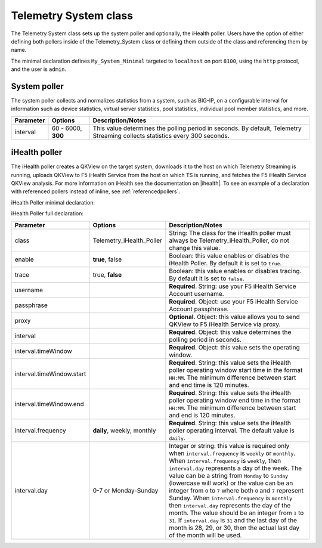 .. _tssystem-ref:

Telemetry System class
----------------------

The Telemetry System class sets up the system poller and optionally, the iHealth poller. Users have the option of either defining both pollers inside of the Telemetry_System class or defining them outside of the class and referencing them by name. 

The minimal declaration defines ``My_System_Minimal`` targeted to ``localhost`` on port ``8100``, using the ``http`` protocol, and the user is ``admin``.

System poller
`````````````
The system poller collects and normalizes statistics from a system, such as BIG-IP, on a configurable interval for information such as device statistics, virtual server statistics, pool statistics, individual pool member statistics, and more.

.. code-block:: javascript
   :linenos:
   :lineno-start: 7

   "My_System_Minimal": {
        "class": "Telemetry_System",
        "systemPoller": {
            "interval": 60
        }
    }

+--------------------+--------------------------------+--------------------------------------------------------------------------------------------------------------------------------------------+
| Parameter          | Options                        |  Description/Notes                                                                                                                         |
+====================+================================+============================================================================================================================================+
| interval           | 60 - 6000, **300**             |  This value determines the polling period in seconds. By default, Telemetry Streaming collects statistics every 300 seconds.               |
+--------------------+--------------------------------+--------------------------------------------------------------------------------------------------------------------------------------------+


iHealth poller
``````````````
The iHealth poller creates a QKView on the target system, downloads it to the host on which Telemetry Streaming is running, uploads QKView to F5 iHealth Service from the host on which TS is running, and fetches the F5 iHealth Service QKView analysis. For more information on iHealth see the documentation on |ihealth|. To see an example of a declaration with referenced pollers instead of inline, see :ref:`referencedpollers`.

iHealth Poller minimal declaration:

.. code-block:: javascript
   :linenos:
   :lineno-start: 7

    "My_System_Minimal": {
        "class": "Telemetry_System",
        "iHealthPoller": {
            "username": "IHEALTH_ACCOUNT_USERNAME",
            "passphrase": {
                "cipherText": "IHEALTH_ACCOUNT_PASSPHRASE"
            },
            "interval": {
                "timeWindow": {
                    "start": "23:15",
                    "end":   "02:15"
                }
            }
        }
    }

iHealth Poller full declaration:

.. code-block:: javascript
   :linenos:
   :lineno-start: 7

   "My_System_Minimal": {
        "class": "Telemetry_System",
        "iHealthPoller": {
            "username": "IHEALTH_ACCOUNT_USERNAME",
            "passphrase": {
                "cipherText": "IHEALTH_ACCOUNT_PASSPHRASE"
            },
            "proxy": {
                "host": "127.0.0.1",
                "protocol": "http",
                "port": 80,
                "username": "username",
                "passphrase": {
                    "cipherText": "passphrase"
                }
            },
            "interval": {
                "timeWindow": {
                    "start": "23:15",
                    "end":   "06:15"
                },
                "frequency": "monthly",
                "day": "5"
            }
        }
   }


+----------------------------+--------------------------------+-----------------------------------------------------------------------------------------------------------------------------------------------------------------------------------------------------------------------------------------------------------------------------------------------------------------------------------------------------------------------------------------------------------------------------------------------------------------------------------------------------------------------------------------------------------------------------------------------------------------------------------------------------------------------------------+
| Parameter                  | Options                        |  Description/Notes                                                                                                                                                                                                                                                                                                                                                                                                                                                                                                                                                                                                                                                                |
+============================+================================+===================================================================================================================================================================================================================================================================================================================================================================================================================================================================================================================================================================================================================================================================================+
| class                      | Telemetry_iHealth_Poller       |  String: The class for the iHealth poller must always be Telemetry_iHealth_Poller, do not change this value.                                                                                                                                                                                                                                                                                                                                                                                                                                                                                                                                                                      |
+----------------------------+--------------------------------+-----------------------------------------------------------------------------------------------------------------------------------------------------------------------------------------------------------------------------------------------------------------------------------------------------------------------------------------------------------------------------------------------------------------------------------------------------------------------------------------------------------------------------------------------------------------------------------------------------------------------------------------------------------------------------------+
| enable                     | **true**, false                |  Boolean: this value enables or disables the iHealth Poller. By default it is set to ``true``.                                                                                                                                                                                                                                                                                                                                                                                                                                                                                                                                                                                    |
+----------------------------+--------------------------------+-----------------------------------------------------------------------------------------------------------------------------------------------------------------------------------------------------------------------------------------------------------------------------------------------------------------------------------------------------------------------------------------------------------------------------------------------------------------------------------------------------------------------------------------------------------------------------------------------------------------------------------------------------------------------------------+
| trace                      | true, **false**                |  Boolean: this value enables or disables tracing. By default it is set to ``false``.                                                                                                                                                                                                                                                                                                                                                                                                                                                                                                                                                                                              |
+----------------------------+--------------------------------+-----------------------------------------------------------------------------------------------------------------------------------------------------------------------------------------------------------------------------------------------------------------------------------------------------------------------------------------------------------------------------------------------------------------------------------------------------------------------------------------------------------------------------------------------------------------------------------------------------------------------------------------------------------------------------------+
| username                   |                                |  **Required**. String: use your F5 iHealth Service Account username.                                                                                                                                                                                                                                                                                                                                                                                                                                                                                                                                                                                                              |
+----------------------------+--------------------------------+-----------------------------------------------------------------------------------------------------------------------------------------------------------------------------------------------------------------------------------------------------------------------------------------------------------------------------------------------------------------------------------------------------------------------------------------------------------------------------------------------------------------------------------------------------------------------------------------------------------------------------------------------------------------------------------+
| passphrase                 |                                |  **Required**. Object: use your F5 iHealth Service Account passphrase.                                                                                                                                                                                                                                                                                                                                                                                                                                                                                                                                                                                                            |
+----------------------------+--------------------------------+-----------------------------------------------------------------------------------------------------------------------------------------------------------------------------------------------------------------------------------------------------------------------------------------------------------------------------------------------------------------------------------------------------------------------------------------------------------------------------------------------------------------------------------------------------------------------------------------------------------------------------------------------------------------------------------+
| proxy                      |                                |  **Optional**. Object: this value allows you to send QKView to F5 iHealth Service via proxy.                                                                                                                                                                                                                                                                                                                                                                                                                                                                                                                                                                                      |
+----------------------------+--------------------------------+-----------------------------------------------------------------------------------------------------------------------------------------------------------------------------------------------------------------------------------------------------------------------------------------------------------------------------------------------------------------------------------------------------------------------------------------------------------------------------------------------------------------------------------------------------------------------------------------------------------------------------------------------------------------------------------+
| interval                   |                                |  **Required**. Object: this value determines the polling period in seconds.                                                                                                                                                                                                                                                                                                                                                                                                                                                                                                                                                                                                       |
+----------------------------+--------------------------------+-----------------------------------------------------------------------------------------------------------------------------------------------------------------------------------------------------------------------------------------------------------------------------------------------------------------------------------------------------------------------------------------------------------------------------------------------------------------------------------------------------------------------------------------------------------------------------------------------------------------------------------------------------------------------------------+
| interval.timeWindow        |                                |  **Required**. Object: this value sets the operating window.                                                                                                                                                                                                                                                                                                                                                                                                                                                                                                                                                                                                                      |
+----------------------------+--------------------------------+-----------------------------------------------------------------------------------------------------------------------------------------------------------------------------------------------------------------------------------------------------------------------------------------------------------------------------------------------------------------------------------------------------------------------------------------------------------------------------------------------------------------------------------------------------------------------------------------------------------------------------------------------------------------------------------+
| interval.timeWindow.start  |                                |  **Required**. String: this value sets the iHealth poller operating window start time in the format ``HH:MM``. The minimum difference between start and end time is 120 minutes.                                                                                                                                                                                                                                                                                                                                                                                                                                                                                                  |
+----------------------------+--------------------------------+-----------------------------------------------------------------------------------------------------------------------------------------------------------------------------------------------------------------------------------------------------------------------------------------------------------------------------------------------------------------------------------------------------------------------------------------------------------------------------------------------------------------------------------------------------------------------------------------------------------------------------------------------------------------------------------+
| interval.timeWindow.end    |                                |  **Required**. String: this value sets the iHealth poller operating window end time in the format ``HH:MM``. The minimum difference between start and end is 120 minutes.                                                                                                                                                                                                                                                                                                                                                                                                                                                                                                         |
+----------------------------+--------------------------------+-----------------------------------------------------------------------------------------------------------------------------------------------------------------------------------------------------------------------------------------------------------------------------------------------------------------------------------------------------------------------------------------------------------------------------------------------------------------------------------------------------------------------------------------------------------------------------------------------------------------------------------------------------------------------------------+
| interval.frequency         | **daily**, weekly, monthly     |  **Required**. String: this value sets the iHealth poller operating interval. The default value is ``daily``.                                                                                                                                                                                                                                                                                                                                                                                                                                                                                                                                                                     |
+----------------------------+--------------------------------+-----------------------------------------------------------------------------------------------------------------------------------------------------------------------------------------------------------------------------------------------------------------------------------------------------------------------------------------------------------------------------------------------------------------------------------------------------------------------------------------------------------------------------------------------------------------------------------------------------------------------------------------------------------------------------------+
| interval.day               | 0-7 or Monday-Sunday           |  Integer or string: this value is required only when ``interval.frequency`` is ``weekly`` or ``monthly``. When ``interval.frequency`` is ``weekly``, then ``interval.day`` represents a day of the week. The value can be a string from ``Monday`` to ``Sunday`` (lowercase will work) or the value can be an integer from ``0`` to ``7`` where both ``0`` and ``7`` represent Sunday. When ``interval.frequency`` is ``monthly`` then ``interval.day`` represents the day of the month. The value should be an integer from ``1`` to ``31``. If ``interval.day`` is ``31`` and the last day of the month is 28, 29, or 30, then the actual last day of the month will be used.   |
+----------------------------+--------------------------------+-----------------------------------------------------------------------------------------------------------------------------------------------------------------------------------------------------------------------------------------------------------------------------------------------------------------------------------------------------------------------------------------------------------------------------------------------------------------------------------------------------------------------------------------------------------------------------------------------------------------------------------------------------------------------------------+




.. |ihealth| raw:: html

   <a href="https://devcentral.f5.com/wiki/iHealth.HomePage.ashx" target="_blank">DevCentral</a>